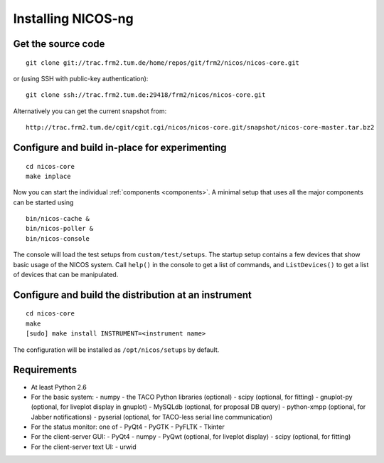 Installing NICOS-ng
===================

Get the source code
-------------------

::

  git clone git://trac.frm2.tum.de/home/repos/git/frm2/nicos/nicos-core.git

or (using SSH with public-key authentication)::

  git clone ssh://trac.frm2.tum.de:29418/frm2/nicos/nicos-core.git

Alternatively you can get the current snapshot from::

  http://trac.frm2.tum.de/cgit/cgit.cgi/nicos/nicos-core.git/snapshot/nicos-core-master.tar.bz2


Configure and build in-place for experimenting
----------------------------------------------

::

  cd nicos-core
  make inplace

Now you can start the individual :ref:`components <components>`.  A minimal
setup that uses all the major components can be started using ::

  bin/nicos-cache &
  bin/nicos-poller &
  bin/nicos-console

The console will load the test setups from ``custom/test/setups``.  The startup
setup contains a few devices that show basic usage of the NICOS system.  Call
``help()`` in the console to get a list of commands, and ``ListDevices()`` to
get a list of devices that can be manipulated.


Configure and build the distribution at an instrument
-----------------------------------------------------

::

  cd nicos-core
  make
  [sudo] make install INSTRUMENT=<instrument name>

The configuration will be installed as ``/opt/nicos/setups`` by default.


Requirements
------------

* At least Python 2.6

* For the basic system:
  - numpy
  - the TACO Python libraries (optional)
  - scipy (optional, for fitting)
  - gnuplot-py (optional, for liveplot display in gnuplot)
  - MySQLdb (optional, for proposal DB query)
  - python-xmpp (optional, for Jabber notifications)
  - pyserial (optional, for TACO-less serial line communication)

* For the status monitor: one of
  - PyQt4
  - PyGTK
  - PyFLTK
  - Tkinter

* For the client-server GUI:
  - PyQt4
  - numpy
  - PyQwt (optional, for liveplot display)
  - scipy (optional, for fitting)

* For the client-server text UI:
  - urwid
